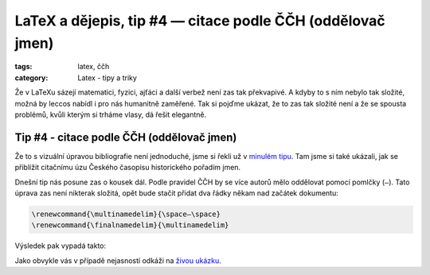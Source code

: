 LaTeX a dějepis, tip #4 — citace podle ČČH (oddělovač jmen)
=============================================================

:tags: latex, ččh
:category: Latex - tipy a triky

.. class:: intro

Že v LaTeXu sázejí matematici, fyzici, ajťáci a další verbež není zas tak překvapivé. A kdyby to s ním nebylo tak složité, možná by leccos nabídl i pro nás humanitně zaměřené. Tak si pojďme ukázat, že to zas tak složité není a že se spousta problémů, kvůli kterým si trháme vlasy, dá řešit elegantně.


Tip #4 - citace podle ČČH (oddělovač jmen)
------------------------------------------

Že to s vizuální úpravou bibliografie není jednoduché, jsme si řekli už v `minulém tipu <http://zapisnik.glor.cz/latex-tip-3.html>`_. Tam jsme si také ukázali, jak se přiblížit citačnímu úzu Českého časopisu historického pořadím jmen. 

Dnešní tip nás posune zas o kousek dál. Podle pravidel ČČH by se více autorů mělo oddělovat pomocí pomlčky (``—``). Tato úprava zas není nikterak složitá, opět bude stačit přidat dva řádky někam nad začátek dokumentu:

.. code::

    \renewcommand{\multinamedelim}{\space—\space}
    \renewcommand{\finalnamedelim}{\multinamedelim}
  
Výsledek pak vypadá takto:

.. image:: images/2015-05-26-latex-tip-4/vysledek.png
   :alt: Výsledek s pomlčkou jako oddělovačem
   
Jako obvykle vás v případě nejasností odkáži na `živou ukázku <https://www.overleaf.com/read/pcjmngjdsjyx>`_.